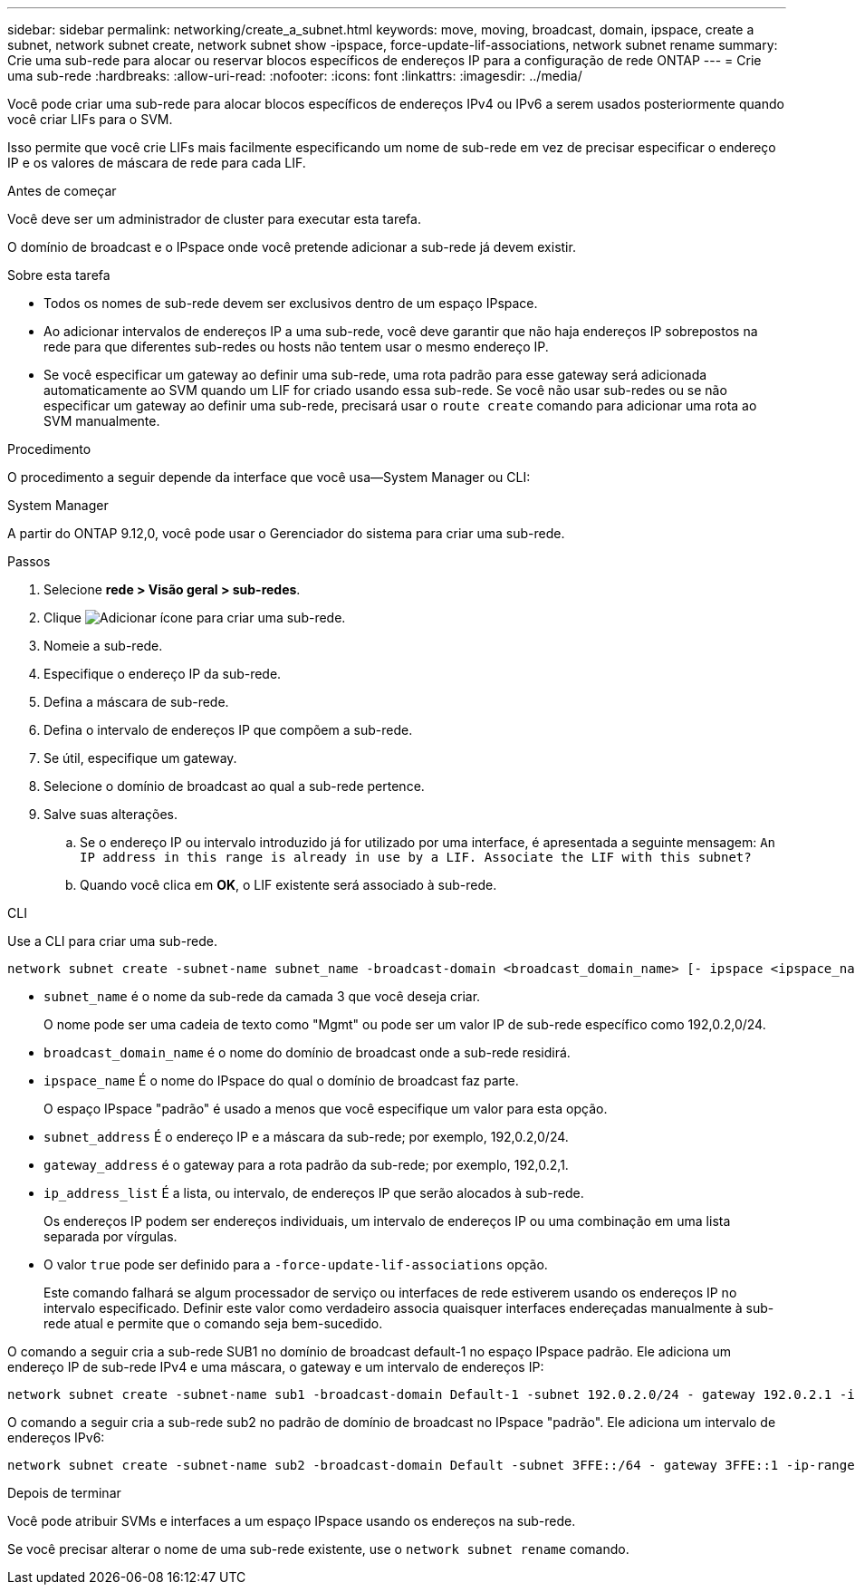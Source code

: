 ---
sidebar: sidebar 
permalink: networking/create_a_subnet.html 
keywords: move, moving, broadcast, domain, ipspace, create a subnet, network subnet create, network subnet show -ipspace, force-update-lif-associations, network subnet rename 
summary: Crie uma sub-rede para alocar ou reservar blocos específicos de endereços IP para a configuração de rede ONTAP 
---
= Crie uma sub-rede
:hardbreaks:
:allow-uri-read: 
:nofooter: 
:icons: font
:linkattrs: 
:imagesdir: ../media/


[role="lead"]
Você pode criar uma sub-rede para alocar blocos específicos de endereços IPv4 ou IPv6 a serem usados posteriormente quando você criar LIFs para o SVM.

Isso permite que você crie LIFs mais facilmente especificando um nome de sub-rede em vez de precisar especificar o endereço IP e os valores de máscara de rede para cada LIF.

.Antes de começar
Você deve ser um administrador de cluster para executar esta tarefa.

O domínio de broadcast e o IPspace onde você pretende adicionar a sub-rede já devem existir.

.Sobre esta tarefa
* Todos os nomes de sub-rede devem ser exclusivos dentro de um espaço IPspace.
* Ao adicionar intervalos de endereços IP a uma sub-rede, você deve garantir que não haja endereços IP sobrepostos na rede para que diferentes sub-redes ou hosts não tentem usar o mesmo endereço IP.
* Se você especificar um gateway ao definir uma sub-rede, uma rota padrão para esse gateway será adicionada automaticamente ao SVM quando um LIF for criado usando essa sub-rede. Se você não usar sub-redes ou se não especificar um gateway ao definir uma sub-rede, precisará usar o `route create` comando para adicionar uma rota ao SVM manualmente.


.Procedimento
O procedimento a seguir depende da interface que você usa--System Manager ou CLI:

[role="tabbed-block"]
====
.System Manager
--
A partir do ONTAP 9.12,0, você pode usar o Gerenciador do sistema para criar uma sub-rede.

.Passos
. Selecione *rede > Visão geral > sub-redes*.
. Clique image:icon_add.gif["Adicionar ícone"] para criar uma sub-rede.
. Nomeie a sub-rede.
. Especifique o endereço IP da sub-rede.
. Defina a máscara de sub-rede.
. Defina o intervalo de endereços IP que compõem a sub-rede.
. Se útil, especifique um gateway.
. Selecione o domínio de broadcast ao qual a sub-rede pertence.
. Salve suas alterações.
+
.. Se o endereço IP ou intervalo introduzido já for utilizado por uma interface, é apresentada a seguinte mensagem:
`An IP address in this range is already in use by a LIF. Associate the LIF with this subnet?`
.. Quando você clica em *OK*, o LIF existente será associado à sub-rede.




--
.CLI
--
Use a CLI para criar uma sub-rede.

....
network subnet create -subnet-name subnet_name -broadcast-domain <broadcast_domain_name> [- ipspace <ipspace_name>] -subnet <subnet_address> [-gateway <gateway_address>] [-ip-ranges <ip_address_list>] [-force-update-lif-associations <true>]
....
* `subnet_name` é o nome da sub-rede da camada 3 que você deseja criar.
+
O nome pode ser uma cadeia de texto como "Mgmt" ou pode ser um valor IP de sub-rede específico como 192,0.2,0/24.

* `broadcast_domain_name` é o nome do domínio de broadcast onde a sub-rede residirá.
* `ipspace_name` É o nome do IPspace do qual o domínio de broadcast faz parte.
+
O espaço IPspace "padrão" é usado a menos que você especifique um valor para esta opção.

* `subnet_address` É o endereço IP e a máscara da sub-rede; por exemplo, 192,0.2,0/24.
* `gateway_address` é o gateway para a rota padrão da sub-rede; por exemplo, 192,0.2,1.
* `ip_address_list` É a lista, ou intervalo, de endereços IP que serão alocados à sub-rede.
+
Os endereços IP podem ser endereços individuais, um intervalo de endereços IP ou uma combinação em uma lista separada por vírgulas.

* O valor `true` pode ser definido para a `-force-update-lif-associations` opção.
+
Este comando falhará se algum processador de serviço ou interfaces de rede estiverem usando os endereços IP no intervalo especificado. Definir este valor como verdadeiro associa quaisquer interfaces endereçadas manualmente à sub-rede atual e permite que o comando seja bem-sucedido.



O comando a seguir cria a sub-rede SUB1 no domínio de broadcast default-1 no espaço IPspace padrão. Ele adiciona um endereço IP de sub-rede IPv4 e uma máscara, o gateway e um intervalo de endereços IP:

....
network subnet create -subnet-name sub1 -broadcast-domain Default-1 -subnet 192.0.2.0/24 - gateway 192.0.2.1 -ip-ranges 192.0.2.1-192.0.2.100, 192.0.2.122
....
O comando a seguir cria a sub-rede sub2 no padrão de domínio de broadcast no IPspace "padrão". Ele adiciona um intervalo de endereços IPv6:

....
network subnet create -subnet-name sub2 -broadcast-domain Default -subnet 3FFE::/64 - gateway 3FFE::1 -ip-ranges "3FFE::10-3FFE::20"
....
.Depois de terminar
Você pode atribuir SVMs e interfaces a um espaço IPspace usando os endereços na sub-rede.

Se você precisar alterar o nome de uma sub-rede existente, use o `network subnet rename` comando.

--
====